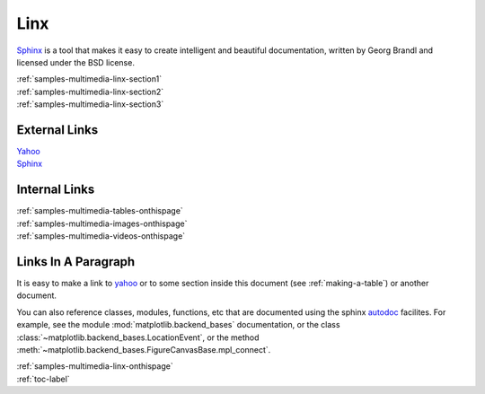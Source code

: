 .. _samples-multimedia-linx-onthispage:


*****************************
Linx
*****************************


`Sphinx <https://www.sphinx-doc.org>`_ is a tool that makes it easy to create intelligent and beautiful documentation, written 
by Georg Brandl and licensed under the BSD license.



.. raw:: html

    <div class="pdm-separator-blue"></div> 

.. raw:: html

    <div class="pdm-title">

        On This Page

    </div> 


| :ref:`samples-multimedia-linx-section1`
| :ref:`samples-multimedia-linx-section2`
| :ref:`samples-multimedia-linx-section3`




.. raw:: html

    <div class="pdm-spacer"></div>
    <div class="pdm-separator"></div> 


.. _samples-multimedia-linx-section1:

External Links
================================================================


| `Yahoo <http://yahoo.com>`_ 
| `Sphinx <https://www.sphinx-doc.org>`_





..
    | :mod:`matplotlib.backend_bases`
    | :class:`~matplotlib.backend_bases.LocationEvent`
    | :meth:`~matplotlib.backend_bases.FigureCanvasBase.mpl_connect`.





.. raw:: html

    <div class="pdm-spacer"></div>
    <div class="pdm-separator"></div> 


.. _samples-multimedia-linx-section2:


Internal Links
================================================================


| :ref:`samples-multimedia-tables-onthispage`
| :ref:`samples-multimedia-images-onthispage`
| :ref:`samples-multimedia-videos-onthispage`





.. raw:: html

    <div class="pdm-spacer"></div>
    <div class="pdm-separator"></div> 


.. _samples-multimedia-linx-section3:

Links In A Paragraph
================================================================


It is easy to make a link to `yahoo <http://yahoo.com>`_ or to some
section inside this document (see :ref:`making-a-table`) or another
document.

You can also reference classes, modules, functions, etc that are
documented using the sphinx `autodoc
<https://www.sphinx-doc.org>`_ facilites.  For example,
see the module :mod:`matplotlib.backend_bases` documentation, or the
class :class:`~matplotlib.backend_bases.LocationEvent`, or the method
:meth:`~matplotlib.backend_bases.FigureCanvasBase.mpl_connect`.







..
    ####################################################
    END ################################################
    ####################################################


.. raw:: html

    <div class="pdm-spacer"></div>
    <div class="pdm-spacer"></div>
    <div class="pdm-separator-blue"></div> 
    
| :ref:`samples-multimedia-linx-onthispage`
| :ref:`toc-label`




.. Licensed under Creative Commons Attribution 4.0 International License
.. https://creativecommons.org/licenses/by/4.0/




